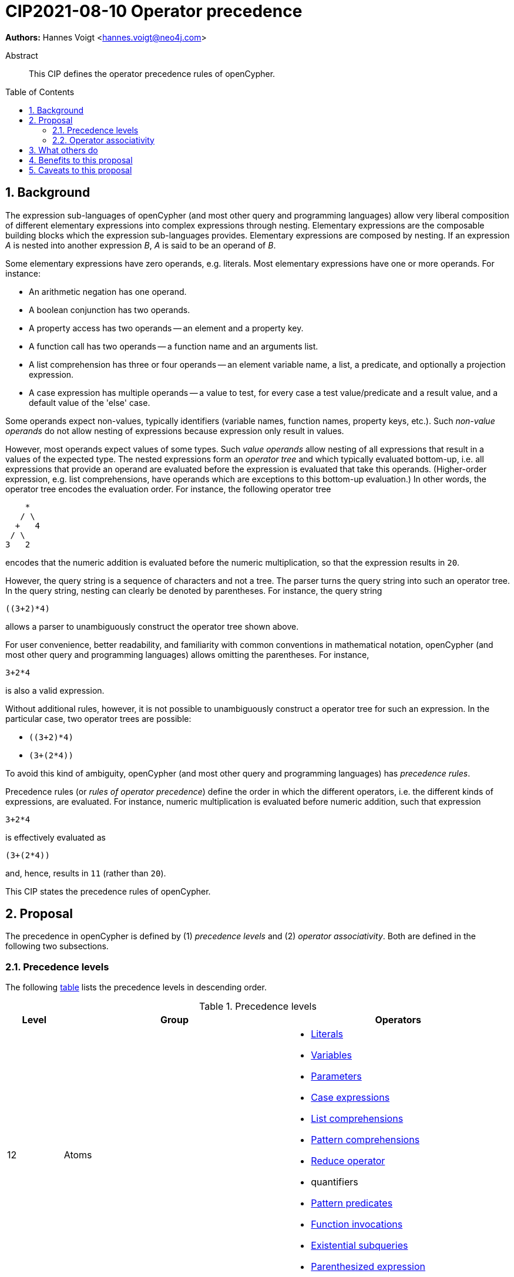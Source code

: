 = CIP2021-08-10 Operator precedence
:numbered:
:toc:
:toc-placement: macro
:source-highlighter: codemirror

*Authors:* Hannes Voigt <hannes.voigt@neo4j.com>


[abstract]
.Abstract
--
This CIP defines the operator precedence rules of openCypher.
--

toc::[]

== Background

The expression sub-languages of openCypher (and most other query and programming languages) allow very liberal composition of different elementary expressions into complex expressions through nesting.
Elementary expressions are the composable building blocks which the expression sub-languages provides.
Elementary expressions are composed by nesting.
If an expression _A_ is nested into another expression _B_, _A_ is said to be an operand of _B_.

Some elementary expressions have zero operands, e.g. literals.
Most elementary expressions have one or more operands.
For instance:

- An arithmetic negation has one operand.
- A boolean conjunction has two operands.
- A property access has two operands -- an element and a property key.
- A function call has two operands -- a function name and an arguments list.
- A list comprehension has three or four operands -- an element variable name, a list, a predicate, and optionally a projection expression.
- A case expression has multiple operands -- a value to test, for every case a test value/predicate and a result value, and a default value of the 'else' case.

Some operands expect non-values, typically identifiers (variable names, function names, property keys, etc.).
Such _non-value operands_ do not allow nesting of expressions because expression only result in values.

However, most operands expect values of some types.
Such _value operands_ allow nesting of all expressions that result in a values of the expected type.
The nested expressions form an _operator tree_ and which typically evaluated bottom-up, i.e. all expressions that provide an operand are evaluated before the expression is evaluated that take this operands.
(Higher-order expression, e.g. list comprehensions, have operands which are exceptions to this bottom-up evaluation.)
In other words, the operator tree encodes the evaluation order.
For instance, the following operator tree
----
    *
   / \
  +   4
 / \
3   2
----
encodes that the numeric addition is evaluated before the numeric multiplication, so that the expression results in `20`.

However, the query string is a sequence of characters and not a tree.
The parser turns the query string into such an operator tree.
In the query string, nesting can clearly be denoted by parentheses.
For instance, the query string
----
((3+2)*4)
----
allows a parser to unambiguously construct the operator tree shown above.

For user convenience, better readability, and familiarity with common conventions in mathematical notation, openCypher (and most other query and programming languages) allows omitting the parentheses.
For instance,
----
3+2*4
----
is also a valid expression.

Without additional rules, however, it is not possible to unambiguously construct a operator tree for such an expression.
In the particular case, two operator trees are possible:

- `((3+2)*4)`
- `(3+(2*4))`

To avoid this kind of ambiguity, openCypher (and most other query and programming languages) has _precedence rules_.

Precedence rules (or _rules of operator precedence_) define the order in which the different operators, i.e. the different kinds of expressions, are evaluated.
For instance, numeric multiplication is evaluated before numeric addition, such that expression
----
3+2*4
----
is effectively evaluated as
----
(3+(2*4))
----
and, hence, results in `11` (rather than `20`).

This CIP states the precedence rules of openCypher.

== Proposal

The precedence in openCypher is defined by (1) _precedence levels_ and (2) _operator associativity_.
Both are defined in the following two subsections.

=== Precedence levels

The following <<precedenceLevels,table>> lists the precedence levels in descending order.

.[[precedenceLevels]]Precedence levels
[cols="<.<1a,<.<4a,<.<4a", options="header"]
|===
|Level         |Group         |Operators

|12
|Atoms
|

* https://raw.githack.com/openCypher/openCypher/master/tools/grammar-production-links/grammarLink.html?p=Literal[Literals]
* https://raw.githack.com/openCypher/openCypher/master/tools/grammar-production-links/grammarLink.html?p=Variable[Variables]
* https://raw.githack.com/openCypher/openCypher/master/tools/grammar-production-links/grammarLink.html?p=Parameter[Parameters]
* https://raw.githack.com/openCypher/openCypher/master/tools/grammar-production-links/grammarLink.html?p=CaseExpression[Case expressions]
* https://raw.githack.com/openCypher/openCypher/master/tools/grammar-production-links/grammarLink.html?p=ListComprehension[List comprehensions]
* https://raw.githack.com/openCypher/openCypher/master/tools/grammar-production-links/grammarLink.html?p=PatternComprehension[Pattern comprehensions]
* https://raw.githack.com/openCypher/openCypher/master/tools/grammar-production-links/grammarLink.html?p=Reduce[Reduce operator]
* quantifiers
* https://raw.githack.com/openCypher/openCypher/master/tools/grammar-production-links/grammarLink.html?p=RelationshipsPattern[Pattern predicates]
* https://raw.githack.com/openCypher/openCypher/master/tools/grammar-production-links/grammarLink.html?p=ParenthesizedExpression[Function invocations]
* https://raw.githack.com/openCypher/openCypher/master/tools/grammar-production-links/grammarLink.html?p=ParenthesizedExpression[Existential subqueries]
* https://raw.githack.com/openCypher/openCypher/master/tools/grammar-production-links/grammarLink.html?p=ParenthesizedExpression[Parenthesized expression]

|11
|https://raw.githack.com/openCypher/openCypher/master/tools/grammar-production-links/grammarLink.html?p=PropertyOrLabelsExpression[Graph element operators]
|

* property lookup
* label expressions

.3+|10
|https://raw.githack.com/openCypher/openCypher/master/tools/grammar-production-links/grammarLink.html?p=StringOperatorExpression[String operators] (left-hand operand)
|

* Prefix predicate (and right-hand operand)
* Suffix predicate (and right-hand operand)
* Contains predicate (and right-hand operand)
* Regular expression predicate

|https://raw.githack.com/openCypher/openCypher/master/tools/grammar-production-links/grammarLink.html?p=ListOperatorExpression[List operators] (left-hand operand)
|

* List element containment predicate (and right-hand operand)
* List element access
* List slicing

|https://raw.githack.com/openCypher/openCypher/master/tools/grammar-production-links/grammarLink.html?p=NullOperatorExpression[Null predicates] (left-hand operand)
|

* Null predicate
* Not-null predicate

|9
|https://raw.githack.com/openCypher/openCypher/master/tools/grammar-production-links/grammarLink.html?p=UnaryAddOrSubtractExpression[Arithmetic additive inverse]
|

* Unary negative
* Unary positive

|8
|https://raw.githack.com/openCypher/openCypher/master/tools/grammar-production-links/grammarLink.html?p=PowerOfExpression[Exponentiation] (left-hand and right-hand operand)
|

* Exponentiation

|7
|https://raw.githack.com/openCypher/openCypher/master/tools/grammar-production-links/grammarLink.html?p=MultiplyDivideModuloExpression[Arithmetic multiplicative operators] (left-hand and right-hand operand)
|

* Multiplication
* Division
* Remainder (Modulo)

|6
|https://raw.githack.com/openCypher/openCypher/master/tools/grammar-production-links/grammarLink.html?p=AddOrSubtractExpression[Arithmetic additive operators] (left-hand and right-hand operand)
|

* Addition
* Substraction

|5
|https://raw.githack.com/openCypher/openCypher/master/tools/grammar-production-links/grammarLink.html?p=ComparisonExpression[Comparison operators] (left-hand and right-hand operand)
|

* Equal
* Unequal
* Greater
* Greater or Equal
* Less
* Less or Equal

|4
|https://raw.githack.com/openCypher/openCypher/master/tools/grammar-production-links/grammarLink.html?p=NotExpression[Boolean negation]
|

* Negation

|3
|https://raw.githack.com/openCypher/openCypher/master/tools/grammar-production-links/grammarLink.html?p=AndExpression[Boolean conjunction] (left-hand and right-hand operand)
|

* Conjunction

|2
|https://raw.githack.com/openCypher/openCypher/master/tools/grammar-production-links/grammarLink.html?p=XorExpression[Boolean exclusive disjunction] (left-hand and right-hand operand)
|

* Exclusive disjunction

|1
|https://raw.githack.com/openCypher/openCypher/master/tools/grammar-production-links/grammarLink.html?p=OrExpression[Boolean inclusive disjunction] (left-hand and right-hand operand)
|

* Inclusive disjunction

|===

[IMPORTANT]
.Rule of precedence levels
====
Operators on level _X_ take precedence over any operator on level _Y_, when _X_ > _Y_, i.e. are of higher precedence.
Operators can only directly accept operators of higher precedence as operands.
====

The rule of precedence levels is enforced by the grammar.

The rule of precedence levels does not apply to all operands, though.
The table points out to which operands (left-hand or left-hand and right-hand) the rule of precedence levels apply.

If an operator has operands to which the precedence levels do not apply, these operands are syntactically delineate such that there is no ambiguity with regard to the operator tree.
For instance, the syntax of the list element access clearly delineates the list element index operand by brackets, e.g. `myList[5]`.
Such clearly delineated operands grammatically allow an expression of any precedence level, i.e. grammar encodes the operand as https://raw.githack.com/openCypher/openCypher/master/tools/grammar-production-links/grammarLink.html?p=Expression[<Expression>].

A prominent expression with a clearly delineated operand is the _parenthesized expression_.
The parenthesized expression has a single operand delineated by parentheses, i.e. `( n.prop+6 )` where `n.prop+6` is the delineated operand.
The parenthesized expression has no other purpose than grammatically allowing expressions as operands that do not meet the rule of precedence levels.
For instance, an arithmetic addition cannot be directly an operand to an arithmetic multiplication by the rule of precedence levels, since addition is of lower precedence than multiplication.
However, with the help of a parenthesized expression, the user can denote
----
(3+2)*4
----
as a valid expression.
This achieves the desire operator tree
----
    *
   / \
 ( )  4
  |
  +
 / \
3   2
----
where the arithmetic addition is an operand to the arithmetic multiplication and, hence, results in `20` (rather than `11`).

=== Operator associativity

Most precedence level include multiple operators.

On some levels these operators are grammatical alternatives, e.g. for https://raw.githack.com/openCypher/openCypher/master/tools/grammar-production-links/grammarLink.html?p=Atom[<Atom>s], and, hence, have unambiguous precendence.

On other levels, however, the grammar allows repetitions of such operators (chaining).

For instance, all the following are valid expressions:

* `--+-5`
* `5 + 4 + 3`
* `5 - 4 - 3`
* `5 - 4 + 3`
* `5 * 4 / 3`
* `5 % 4 * 3`
* `5 > 4 >= 3`

Associativity of the operators define the operator tree unambiguously for such expressions.

Chains of operators fall into four categories:

* _Chains of type-incompatible operators_
* _Chains of closed unary operators_
* _Chains of binary operators_
* _Chains with extra semantics_

Each is discussed in the following subsections, respectively.

==== Chains of type-incompatible operators
The grammar allows chaining of some operators in https://raw.githack.com/openCypher/openCypher/master/tools/grammar-production-links/grammarLink.html?p=StringListNullOperatorExpression[String, list, and null operators], which are

* not type compatible or
* only type-compatible in one possible way,

such that there is

* no valid operator tree or
* only one unambiguous operator tree,

respectively.

For instance, grammatically allowed operator chains without a valid operator tree are:

* `'string' STARTS WITH x [1..3]`
** `('string' STARTS WITH x) [1..3]` is invalid because list slicing does not accept a boolean as first operand
** `'string' STARTS WITH (x[1..3])` is invalid because the prefix predicate does not accept a list as second operand
* `foo CONTAINS 'bar' ENDS WITH x`
** `(foo CONTAINS 'bar') ENDS WITH x` is invalid because the suffix predicate does not accept a boolean as first operand
** `foo CONTAINS ('bar' ENDS WITH x)` is invalid because the containment predicate does not accept a boolean as second operand

For instance, grammatically allowed operator chains with only a single  valid operator tree are:

* `foo STARTS WITH x IS NOT NULL`
** `(foo STARTS WITH x) IS NOT NULL` is valid because the not-null predicate accepts a boolean as first operand
** `foo STARTS WITH (x IS NOT NULL)` is invalid because the prefix predicate does not accept a boolean as second operand
* `foo CONTAINS 'bar' IN list`
** `(foo CONTAINS 'bar') IN list` is valid because the list element containment predicate accepts a boolean as first operand
** `foo CONTAINS ('bar' IN list)` is invalid because the containment predicate does not accept a boolean as second operand

[IMPORTANT]
.Chains of type-incompatible operators
====
Chains of (partly) type-incompatible operators either

* do not have a valid operator tree at all, or
* have only one valid operator tree.
====

==== Chains of closed unary operators
Closed unary operators that allow chaining on the same precedence level are

* https://raw.githack.com/openCypher/openCypher/master/tools/grammar-production-links/grammarLink.html?p=UnaryAddOrSubtractExpression[Arithmetic additive inverse]
* https://raw.githack.com/openCypher/openCypher/master/tools/grammar-production-links/grammarLink.html?p=NotExpression[Boolean negation]
* https://raw.githack.com/openCypher/openCypher/master/tools/grammar-production-links/grammarLink.html?p=ListOperatorExpression[List slicing]
* https://raw.githack.com/openCypher/openCypher/master/tools/grammar-production-links/grammarLink.html?p=NullOperatorExpression[Null predicates]

Example expressions are

* `--+-5`
* `NOT NOT NOT false`
* `list[4..17][2..5]`
* `x IS NOT NULL IS NOT NULL IS NULL`

[IMPORTANT]
.Chaining of closed unary operators
====
Chains of closed unary operators have an unambiguous operator tree.
====

[NOTE]
.Associativity of unary operators
====
The grammar defines if the operand of an unary operator is on the left end or on the right end of the operator's syntax.
This renders the operator left- or right associative, respectively.
Nevertheless, the grammar allows only one unambiguous operator tree, in both case.
====


==== Chains of binary operators
Binary operators that allow chaining with themselves of other operators of compatible result type on the same precedence level are

* https://raw.githack.com/openCypher/openCypher/master/tools/grammar-production-links/grammarLink.html?p=PowerOfExpression[Exponentiation]
* https://raw.githack.com/openCypher/openCypher/master/tools/grammar-production-links/grammarLink.html?p=MultiplyDivideModuloExpression[Multiplication]
* https://raw.githack.com/openCypher/openCypher/master/tools/grammar-production-links/grammarLink.html?p=MultiplyDivideModuloExpression[Division]
* https://raw.githack.com/openCypher/openCypher/master/tools/grammar-production-links/grammarLink.html?p=MultiplyDivideModuloExpression[Remainder (Modulo)]
* https://raw.githack.com/openCypher/openCypher/master/tools/grammar-production-links/grammarLink.html?p=AddOrSubtractExpression[Addition]
* https://raw.githack.com/openCypher/openCypher/master/tools/grammar-production-links/grammarLink.html?p=AddOrSubtractExpression[Substraction]
* https://raw.githack.com/openCypher/openCypher/master/tools/grammar-production-links/grammarLink.html?p=AndExpression[Boolean conjunction]
* https://raw.githack.com/openCypher/openCypher/master/tools/grammar-production-links/grammarLink.html?p=OrExpression[Boolean inclusive disjunction]
* https://raw.githack.com/openCypher/openCypher/master/tools/grammar-production-links/grammarLink.html?p=OrExpression[Boolean exclusive disjunction]

Example expressions are

* `5 * 4 * 3`
* `5 ^ 4 ^ 3`
* `5 / 4 / 3`
* `5 % 4 % 3`
* `5 % 4 * 3`
* `5 - 4 - 3`
* `5 - 4 + 3`
* `5 + 4 + 3`
* `TRUE AND FALSE AND TRUE`
* `TRUE OR FALSE OR TRUE`
* `TRUE XOR FALSE XOR TRUE`

[IMPORTANT]
.Chains of binary operators
====
In chains of binary operators, the operator have left-to-right associativity, i.e. for every two operators, the operator appear earlier (more left) in the query string takes precedence and the operator tree is left-deep.
====

[NOTE]
.Associative binary operators
====
Where the semantics of operator is associative (e.g. addition), a right-deep operator tree produces the same result as a left-deep operator tree.
====

Consequently, the examples evaluate as follows:

[cols="2a,1a"]
|====
|
[source, cypher]
----
RETURN  5 * 4 * 3  AS a,
       (5 * 4)* 3  AS b,
        5 *(4 * 3) AS c
----
|
[options="header"]
!====
!a !b !c
!60!60!60
!====

|
[source, cypher]
----
RETURN  4 ^ 3 ^ 2  AS a,
       (4 ^ 3)^ 2  AS b,
        4 ^(3 ^ 2) AS c
----
|
[options="header"]
!====
! a      ! b      ! c
! 4096.0 ! 4096.0 ! 262144.0
!====

|
[source, cypher]
----
RETURN  5 / 4 / 3  AS a,
       (5 / 4)/ 3  AS b,
        5 /(4 / 3) AS c
----
|
[options="header"]
!====
! a ! b ! c
! 0 ! 0 ! 5
!====

|
[source, cypher]
----
RETURN  5 % 4 % 3  AS a,
       (5 % 4)% 3  AS b,
        5 %(4 % 3) AS c
----
|
[options="header"]
!====
! a ! b ! c
! 1 ! 1 ! 0
!====

|
[source, cypher]
----
RETURN  5 % 4 * 3  AS a,
       (5 % 4)* 3  AS b,
        5 %(4 * 3) AS c
----
|
[options="header"]
!====
! a ! b ! c
! 3 ! 3 ! 5
!====

|
[source, cypher]
----
RETURN  5 - 4 - 3  AS a,
       (5 - 4)- 3  AS b,
        5 -(4 - 3) AS c
----
|
[options="header"]
!====
! a  ! b  ! c
! -2 ! -2 ! 4
!====

|
[source, cypher]
----
RETURN  5 - 4 + 3  AS a,
       (5 - 4)+ 3  AS b,
        5 -(4 + 3) AS c
----
|
[options="header"]
!====
! a ! b ! c
! 4 ! 4 ! -2
!====

|
[source, cypher]
----
RETURN  5 + 4 + 3  AS a,
       (5 + 4)+ 3  AS b,
        5 +(4 + 3) AS c
----
|
[options="header"]
!====
!a !b !c
!12!12!12
!====

|
[source, cypher]
----
RETURN  TRUE AND FALSE  AND TRUE  AS a,
       (TRUE AND FALSE) AND TRUE  AS b,
        TRUE AND (FALSE AND TRUE) AS c
----
|
[options="header"]
!====
!a    !b    !c
!false!false!false
!====

|
[source, cypher]
----
RETURN  TRUE OR FALSE  OR TRUE  AS a,
       (TRUE OR FALSE) OR TRUE  AS b,
        TRUE OR (FALSE OR TRUE) AS c
----
|
[options="header"]
!====
!a   !b   !c
!true!true!true
!====

|
[source, cypher]
----
RETURN  TRUE XOR FALSE  XOR TRUE  AS a,
       (TRUE XOR FALSE) XOR TRUE  AS b,
        TRUE XOR (FALSE XOR TRUE) AS c
----
|
[options="header"]
!====
!a    !b    !c
!false!false!false
!====

|====

==== Chains with extra semantics
Operators whose chaining gives extra semantics are

* https://raw.githack.com/openCypher/openCypher/master/tools/grammar-production-links/grammarLink.html?p=ComparisonExpression[Comparison operations]

Example expression are

* `5 = 5 = 5`
* `5 = 4 <> 3`
* `5 <> 4 > 3`
* `5 > 4 > 3`
* `5 > 4 >= 3`
* `5 >= 4 < 3`

[IMPORTANT]
.Chains with extra semantics
====
Chains with extra semantics, either

a. form a flat operator tree of a single operator, or
b. their semantics is defined by a syntax transformation to an expression that has an unambiguous operator tree based on the other precedence rules stated in this document.
====

[NOTE]
.Associativity of comparison operators
====
Because of the extra semantics of a chain of comparison, the comparison operators do not have any observable associativity in openCypher.
====

Consequently, the examples evaluate as follows:

[cols="2a,1a"]
|====
|
[source, cypher]
----
RETURN  5 = 5 = 5  AS a,
       (5 = 5) AND (5 = 5) AS ax,
       (5 = 5)= 5  AS b,
        5 =(5 = 5) AS c
----
|
[options="header"]
!====
! a    ! ax   ! b     ! c
! true ! true ! false ! false
!====

|
[source, cypher]
----
RETURN  5 = 4 <> 3  AS a,
       (5 = 4) AND (4 <> 3) AS ax,
       (5 = 4)<> 3  AS b,
        5 =(4 <> 3) AS c
----
|
[options="header"]
!====
! a     ! ax    ! b    ! c
! false ! false ! true ! false
!====

|
[source, cypher]
----
RETURN  5 <> 4 > 3  AS a,
       (5 <> 4) AND (4 > 3) AS ax,
       (5 <> 4)> 3  AS b,
        5 <>(4 > 3) AS c
----
|
[options="header"]
!====
! a    ! ax   ! b    ! c
! true ! true ! null ! true
!====

|
[source, cypher]
----
RETURN  5 > 4 > 3  AS a,
       (5 > 4) AND (4 > 3) AS ax,
       (5 > 4)> 3  AS b,
        5 >(4 > 3) AS c
----
|
[options="header"]
!====
! a    ! ax   ! b    ! c
! true ! true ! null ! null
!====

|
[source, cypher]
----
RETURN  5 > 4 >= 3  AS a,
       (5 > 4) AND (4 >= 3) AS ax,
       (5 > 4)>= 3  AS b,
        5 >(4 >= 3) AS c
----
|
[options="header"]
!====
! a    ! ax   ! b    ! c
! true ! true ! null ! null
!====

|
[source, cypher]
----
RETURN  5 <= 4 < 3  AS a,
       (5 <= 4) AND (4 < 3) AS ax,
       (5 <= 4)< 3  AS b,
        5 <=(4 < 3) AS c
----
|
[options="header"]
!====
! a     ! ax    ! b    ! c
! false ! false ! null ! null
!====

|====

== What others do

openCypher has grammatically all operators in one precedence level hierarchy.
This is similar to how precedence is defined for more programming languages.
For instance:

* https://docs.oracle.com/javase/tutorial/java/nutsandbolts/operators.html[Java]
* https://docs.python.org/3/reference/expressions.html#operator-precedence[Python]
* https://en.cppreference.com/w/cpp/language/operator_precedence[C++]
* https://developer.mozilla.org/en-US/docs/Web/JavaScript/Reference/Operators/Operator_Precedence#table[Javascript]

The precedence is similar.
Some minor difference:

* Programming languages have extra operators openCypher does not have, e.g. increment/decrement, bitwise operators, ternary operator, and assignments
* In Javascript exponentiation is right-to-left associative

SQL encodes large parts of the type compatibility of expressions in the grammar.
Hence, its precedence hierarchy is partition by type.
Within one type, SQL's precedence hierarchy is similar.

Chainable operators, such as addition, multiplication, etc. are left-to-right associative in SQL as well.
However, SQL directly encode that in the grammar, with left-recursive production rules, e.g.

[source, ebnf]
----
<numeric value expression> ::=
    <term>
  | <numeric value expression> <plus sign> <term>
  | <numeric value expression> <minus sign> <term>

<term> ::=
    <factor>
  | <term> <asterisk> <factor>
  | <term> <solidus> <factor>

<factor> ::=
  [ <sign> ] <numeric primary>
----

Most program and query language do not give chains of comparison operators extra semantics.
Typically, comparison operators are left-to-right associative.

== Benefits to this proposal

This CIP clarifies the precedence rules of openCypher.

== Caveats to this proposal

None known.


